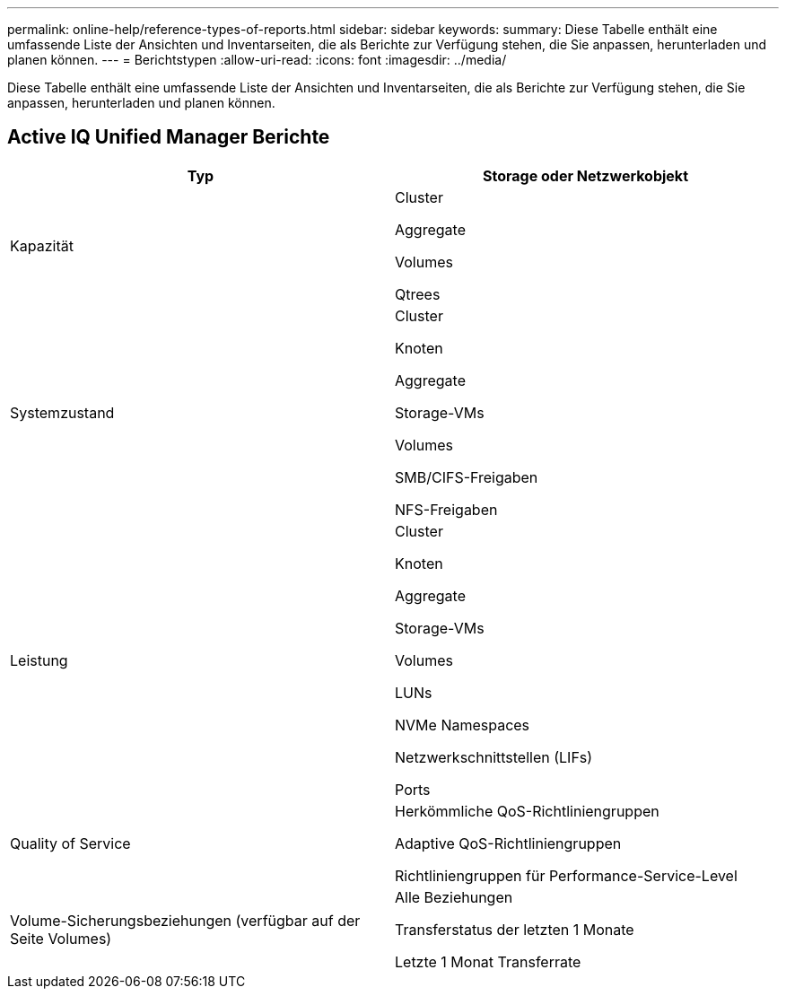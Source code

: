 ---
permalink: online-help/reference-types-of-reports.html 
sidebar: sidebar 
keywords:  
summary: Diese Tabelle enthält eine umfassende Liste der Ansichten und Inventarseiten, die als Berichte zur Verfügung stehen, die Sie anpassen, herunterladen und planen können. 
---
= Berichtstypen
:allow-uri-read: 
:icons: font
:imagesdir: ../media/


[role="lead"]
Diese Tabelle enthält eine umfassende Liste der Ansichten und Inventarseiten, die als Berichte zur Verfügung stehen, die Sie anpassen, herunterladen und planen können.



== Active IQ Unified Manager Berichte

|===
| Typ | Storage oder Netzwerkobjekt 


 a| 
Kapazität
 a| 
Cluster

Aggregate

Volumes

Qtrees



 a| 
Systemzustand
 a| 
Cluster

Knoten

Aggregate

Storage-VMs

Volumes

SMB/CIFS-Freigaben

NFS-Freigaben



 a| 
Leistung
 a| 
Cluster

Knoten

Aggregate

Storage-VMs

Volumes

LUNs

NVMe Namespaces

Netzwerkschnittstellen (LIFs)

Ports



 a| 
Quality of Service
 a| 
Herkömmliche QoS-Richtliniengruppen

Adaptive QoS-Richtliniengruppen

Richtliniengruppen für Performance-Service-Level



 a| 
Volume-Sicherungsbeziehungen (verfügbar auf der Seite Volumes)
 a| 
Alle Beziehungen

Transferstatus der letzten 1 Monate

Letzte 1 Monat Transferrate

|===